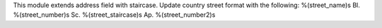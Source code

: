This module extends address field with staircase.
Update country street format with the  following:
%(street_name)s Bl. %(street_number)s Sc. %(street_staircase)s Ap. %(street_number2)s

